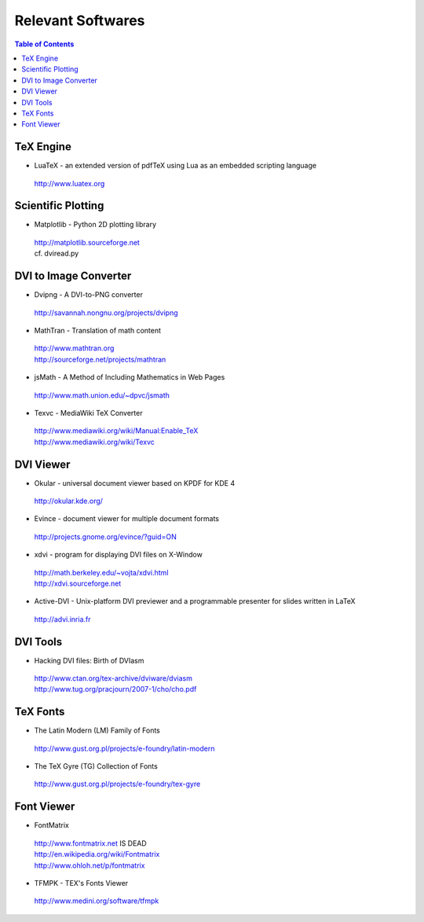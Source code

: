 ====================
 Relevant Softwares
====================

.. contents:: Table of Contents

------------
 TeX Engine
------------

* LuaTeX - an extended version of pdfTeX using Lua as an embedded scripting language

 | http://www.luatex.org

---------------------
 Scientific Plotting
---------------------

* Matplotlib - Python 2D plotting library

 | http://matplotlib.sourceforge.net
 | cf. dviread.py

------------------------
 DVI to Image Converter
------------------------

* Dvipng - A DVI-to-PNG converter

 | http://savannah.nongnu.org/projects/dvipng

* MathTran - Translation of math content

 | http://www.mathtran.org
 | http://sourceforge.net/projects/mathtran

* jsMath - A Method of Including Mathematics in Web Pages

 | http://www.math.union.edu/~dpvc/jsmath

* Texvc - MediaWiki TeX Converter

 | http://www.mediawiki.org/wiki/Manual:Enable_TeX
 | http://www.mediawiki.org/wiki/Texvc

------------
 DVI Viewer
------------

* Okular - universal document viewer based on KPDF for KDE 4

 | http://okular.kde.org/

* Evince - document viewer for multiple document formats

 | http://projects.gnome.org/evince/?guid=ON

* xdvi - program for displaying DVI files on X-Window

 | http://math.berkeley.edu/~vojta/xdvi.html
 | http://xdvi.sourceforge.net

* Active-DVI - Unix-platform DVI previewer and a programmable presenter for slides written in LaTeX

 | http://advi.inria.fr

-----------
 DVI Tools
-----------

* Hacking DVI files: Birth of DVIasm

 | http://www.ctan.org/tex-archive/dviware/dviasm
 | http://www.tug.org/pracjourn/2007-1/cho/cho.pdf

-----------
 TeX Fonts
-----------

* The Latin Modern (LM) Family of Fonts 

 | http://www.gust.org.pl/projects/e-foundry/latin-modern

* The TeX Gyre (TG) Collection of Fonts 

 | http://www.gust.org.pl/projects/e-foundry/tex-gyre

-------------
 Font Viewer
-------------

* FontMatrix

 | http://www.fontmatrix.net IS DEAD
 | http://en.wikipedia.org/wiki/Fontmatrix
 | http://www.ohloh.net/p/fontmatrix

* TFMPK - TEX's Fonts Viewer

 | http://www.medini.org/software/tfmpk

.. End
